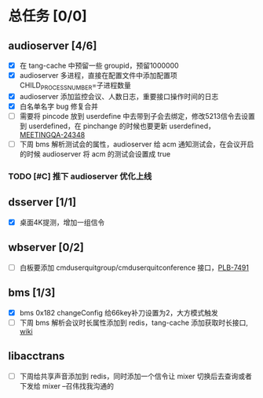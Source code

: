 * 总任务 [0/0]
** audioserver [4/6]
+ [X] 在 tang-cache 中预留一些 groupid，预留1000000
+ [X] audioserver 多进程，直接在配置文件中添加配置项 CHILD_PROCESS_NUMBER=子进程数量
+ [X] audioserver 添加监控会议、人数日志，重要接口操作时间的日志
+ [X] 白名单名字 bug 修复合并
+ [ ] 需要将 pincode 放到 userdefine 中去带到子会去绑定，修改5213信令去设置到 userdefined，在 pinchange 的时候也要更新 userdefined，[[https://jira.quanshi.com/browse/MEETINGQA-24348][MEETINGQA-24348]]
+ [ ] 下周 bms 解析测试会的属性，audioserver 给 acm 通知测试会，在会议开启的时候 audioserver 将 acm 的测试会设置成 true
*** TODO [#C] 推下 audioserver 优化上线


** dsserver [1/1]
+ [X] 桌面4K提测，增加一组信令


** wbserver [0/2]
+ [ ] 白板要添加 cmduserquitgroup/cmduserquitconference 接口，[[https://jira.quanshi.com/browse/PLB-7491][PLB-7491]]

  
** bms [1/3]
+ [X] bms 0x182 changeConfig 给66key补刀设置为2，大方模式触发
+ [ ] 下周 bms 解析会议时长属性添加到 redis，tang-cache 添加获取时长接口, [[https://wiki.quanshi.com/pages/viewpage.action?pageId=66677328][wiki]]

  
** libacctrans
+ [ ] 下周给共享声音添加到 redis，同时添加一个信令让 mixer 切换后去查询或者下发给 mixer --召伟找我沟通的
